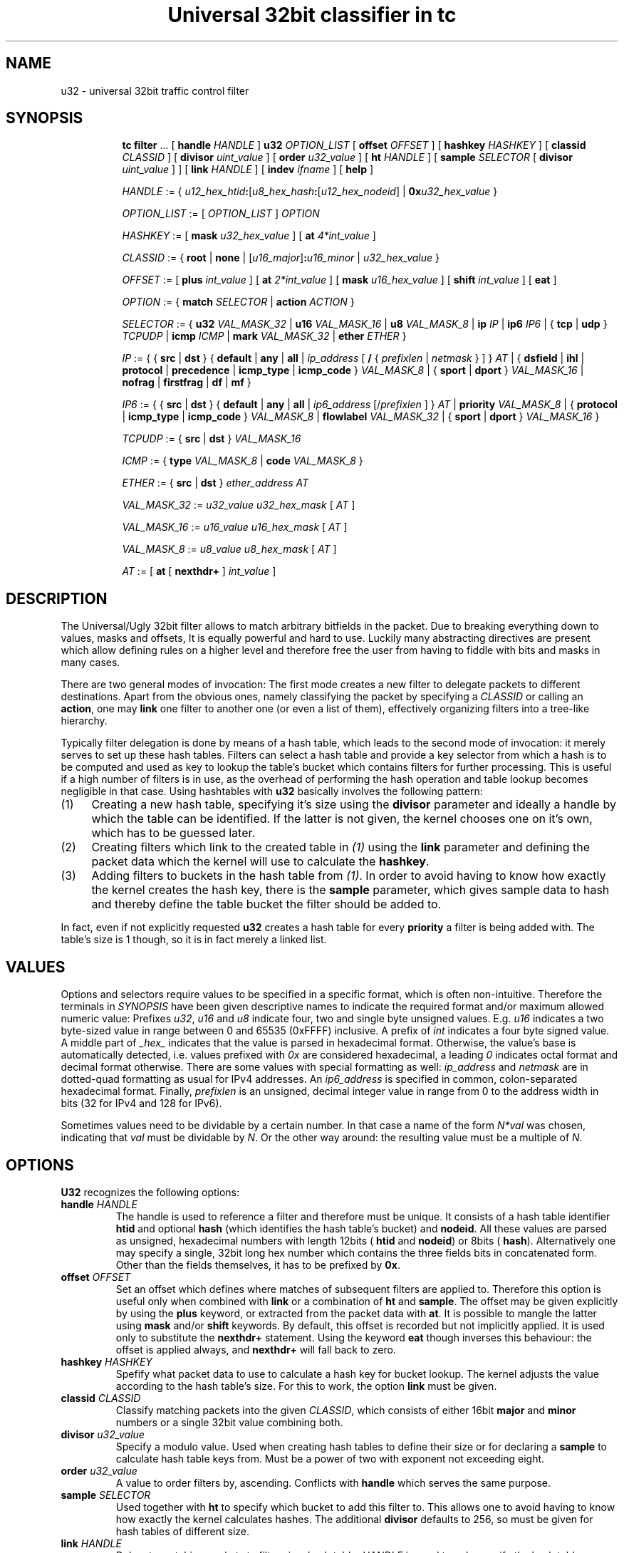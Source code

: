 .TH "Universal 32bit classifier in tc" 8 "25 Sep 2015" "iproute2" "Linux"

.SH NAME
u32 \- universal 32bit traffic control filter
.SH SYNOPSIS
.in +8
.ti -8
.BR tc " " filter " ... [ " handle
.IR HANDLE " ] "
.B u32
.IR OPTION_LIST " [ "
.B offset
.IR OFFSET " ] [ "
.B hashkey
.IR HASHKEY " ] [ "
.B classid
.IR CLASSID " ] [ "
.B divisor
.IR uint_value " ] [ "
.B order
.IR u32_value " ] [ "
.B ht
.IR HANDLE " ] [ "
.B sample
.IR SELECTOR " [ "
.B divisor
.IR uint_value " ] ] [ "
.B link
.IR HANDLE " ] [ "
.B indev
.IR ifname " ] [ "
.BR help " ]"

.ti -8
.IR HANDLE " := { "
\fIu12_hex_htid\fB:\fR[\fIu8_hex_hash\fB:\fR[\fIu12_hex_nodeid\fR] | \fB0x\fIu32_hex_value\fR }

.ti -8
.IR OPTION_LIST " := [ " OPTION_LIST " ] " OPTION

.ti -8
.IR HASHKEY " := [ "
.B mask
.IR u32_hex_value " ] [ "
.B at
.IR 4*int_value " ]"

.ti -8
.IR CLASSID " := { "
.BR root " | "
.BR none " | "
[\fIu16_major\fR]\fB:\fIu16_minor\fR | \fIu32_hex_value\fR }

.ti -8
.IR OFFSET " := [ "
.B plus
.IR int_value " ] [ "
.B at
.IR 2*int_value " ] [ "
.B mask
.IR u16_hex_value " ] [ "
.B shift
.IR int_value " ] [ "
.BR eat " ]"

.ti -8
.IR OPTION " := { "
.B match
.IR SELECTOR " | "
.B action
.IR ACTION " } "

.ti -8
.IR SELECTOR " := { "
.B u32
.IR VAL_MASK_32 " | "
.B u16
.IR VAL_MASK_16 " | "
.B u8
.IR VAL_MASK_8 " | "
.B ip
.IR IP " | "
.B ip6
.IR IP6 " | { "
.BR tcp " | " udp " } "
.IR TCPUDP " | "
.B icmp
.IR ICMP " | "
.B mark
.IR VAL_MASK_32 " | "
.B ether
.IR ETHER " }"

.ti -8
.IR IP " := { { "
.BR src " | " dst " } { " default " | " any " | " all " | "
.IR ip_address " [ "
.BR / " { "
.IR prefixlen " | " netmask " } ] } " AT " | { "
.BR dsfield " | " ihl " | " protocol " | " precedence " | "
.BR icmp_type " | " icmp_code " } "
.IR VAL_MASK_8 " | { "
.BR sport " | " dport " } "
.IR VAL_MASK_16 " | "
.BR nofrag " | " firstfrag " | " df " | " mf " }"

.ti -8
.IR IP6 " := { { "
.BR src " | " dst " } { " default " | " any " | " all " | "
.IR ip6_address " [/" prefixlen " ] } " AT " | "
.B priority
.IR VAL_MASK_8 " | { "
.BR protocol " | " icmp_type " | " icmp_code " } "
.IR VAL_MASK_8 " | "
.B flowlabel
.IR VAL_MASK_32 " | { "
.BR sport " | " dport " } "
.IR VAL_MASK_16 " }"

.ti -8
.IR TCPUDP " := { "
.BR src " | " dst " } "
.I VAL_MASK_16

.ti -8
.IR ICMP " := { "
.B type
.IR VAL_MASK_8 " | "
.B code
.IR VAL_MASK_8 " }"

.ti -8
.IR ETHER " := { "
.BR src " | " dst " } "
.IR ether_address " " AT

.ti -8
.IR VAL_MASK_32 " := " u32_value " " u32_hex_mask " [ " AT " ]"

.ti -8
.IR VAL_MASK_16 " := " u16_value " " u16_hex_mask " [ " AT " ]"

.ti -8
.IR VAL_MASK_8 " := " u8_value " " u8_hex_mask " [ " AT " ]"

.ti -8
.IR AT " := [ "
.BR at " [ " nexthdr+ " ] "
.IR int_value " ]"
.SH DESCRIPTION
The Universal/Ugly 32bit filter allows to match arbitrary bitfields in the
packet. Due to breaking everything down to values, masks and offsets, It is
equally powerful and hard to use. Luckily many abstracting directives are
present which allow defining rules on a higher level and therefore free the
user from having to fiddle with bits and masks in many cases.

There are two general modes of invocation: The first mode creates a new filter
to delegate packets to different destinations. Apart from the obvious ones,
namely classifying the packet by specifying a
.I CLASSID
or calling an
.BR action ,
one may
.B link
one filter to another one (or even a list of them), effectively organizing
filters into a tree-like hierarchy.

Typically filter delegation is done by means of a hash table, which leads to the
second mode of invocation: it merely serves to set up these hash tables. Filters
can select a hash table and provide a key selector from which a hash is to be
computed and used as key to lookup the table's bucket which contains filters for
further processing. This is useful if a high number of filters is in use, as the
overhead of performing the hash operation and table lookup becomes negligible in
that case. Using hashtables with
.B u32
basically involves the following pattern:
.IP (1) 4
Creating a new hash table, specifying it's size using the
.B divisor
parameter and ideally a handle by which the table can be identified. If the
latter is not given, the kernel chooses one on it's own, which has to be
guessed later.
.IP (2) 4
Creating filters which link to the created table in
.I (1)
using the
.B link
parameter and defining the packet data which the kernel will use to calculate
the
.BR hashkey .
.IP (3) 4
Adding filters to buckets in the hash table from
.IR (1) .
In order to avoid having to know how exactly the kernel creates the hash key,
there is the
.B sample
parameter, which gives sample data to hash and thereby define the table bucket
the filter should be added to.

.RE
In fact, even if not explicitly requested
.B u32
creates a hash table for every
.B priority
a filter is being added with. The table's size is 1 though, so it is in fact
merely a linked list.
.SH VALUES
Options and selectors require values to be specified in a specific format, which
is often non-intuitive. Therefore the terminals in
.I SYNOPSIS
have been given descriptive names to indicate the required format and/or maximum
allowed numeric value: Prefixes
.IR u32 ", " u16 " and " u8
indicate four, two and single byte unsigned values. E.g.
.I u16
indicates a two byte-sized value in range between 0 and 65535 (0xFFFF)
inclusive. A prefix of
.I int
indicates a four byte signed value. A middle part of
.I _hex_
indicates that the value is parsed in hexadecimal format. Otherwise, the
value's base is automatically detected, i.e. values prefixed with
.I 0x
are considered hexadecimal, a leading
.I 0
indicates octal format and decimal format otherwise. There are some values with
special formatting as well:
.IR ip_address " and " netmask
are in dotted-quad formatting as usual for IPv4 addresses. An
.I ip6_address
is specified in common, colon-separated hexadecimal format. Finally,
.I prefixlen
is an unsigned, decimal integer value in range from 0 to the address width in
bits (32 for IPv4 and 128 for IPv6).

Sometimes values need to be dividable by a certain number. In that case a name
of the form
.I N*val
was chosen, indicating that
.I val
must be dividable by
.IR N .
Or the other way around: the resulting value must be a multiple of
.IR N .
.SH OPTIONS
.B U32
recognizes the following options:
.TP
.BI handle " HANDLE"
The handle is used to reference a filter and therefore must be unique. It
consists of a hash table identifier
.B htid
and optional
.B hash
(which identifies the hash table's bucket) and
.BR nodeid .
All these values are parsed as unsigned, hexadecimal numbers with length 12bits
(
.BR htid " and " nodeid )
or 8bits (
.BR hash ).
Alternatively one may specify a single, 32bit long hex number which contains
the three fields bits in concatenated form. Other than the fields themselves, it
has to be prefixed by
.BR 0x .
.TP
.BI offset " OFFSET"
Set an offset which defines where matches of subsequent filters are applied to.
Therefore this option is useful only when combined with
.BR link " or a combination of " ht " and " sample .
The offset may be given explicitly by using the
.B plus
keyword, or extracted from the packet data with
.BR at .
It is possible to mangle the latter using
.BR mask " and/or " shift
keywords. By default, this offset is recorded but not implicitly applied. It is
used only to substitute the
.B nexthdr+
statement. Using the keyword
.B eat
though inverses this behaviour: the offset is applied always, and
.B nexthdr+
will fall back to zero.
.TP
.BI hashkey " HASHKEY"
Spefify what packet data to use to calculate a hash key for bucket lookup. The
kernel adjusts the value according to the hash table's size. For this to work,
the option
.B link
must be given.
.TP
.BI classid " CLASSID"
Classify matching packets into the given
.IR CLASSID ,
which consists of either 16bit
.BR major " and " minor
numbers or a single 32bit value combining both.
.TP
.BI divisor " u32_value"
Specify a modulo value. Used when creating hash tables to define their size or
for declaring a
.B sample
to calculate hash table keys from. Must be a power of two with exponent not
exceeding eight.
.TP
.BI order " u32_value"
A value to order filters by, ascending. Conflicts with
.B handle
which serves the same purpose.
.TP
.BI sample " SELECTOR"
Used together with
.B ht
to specify which bucket to add this filter to. This allows one to avoid having
to know how exactly the kernel calculates hashes. The additional
.B divisor
defaults to 256, so must be given for hash tables of different size.
.TP
.BI link " HANDLE"
Delegate matching packets to filters in a hash table.
.I HANDLE
is used to only specify the hash table, so only
.BR htid " may be given, " hash " and " nodeid
have to be omitted. By default, bucket number 0 will be used and can be
overridden by the
.B hashkey
option.
.TP
.BI indev " ifname"
Filter on the incoming interface of the packet. Obviously works only for
forwarded traffic.
.TP
.BI help
Print a brief help text about possible options.
.SH SELECTORS
Basically the only real selector is
.B u32 .
All others merely provide a higher level syntax and are internally translated
into
.B u32 .
.TP
.BI u32 " VAL_MASK_32"
.TQ
.BI u16 " VAL_MASK_16"
.TQ
.BI u8 " VAL_MASK_8"
Match packet data to a given value. The selector name defines the sample length
to extract (32bits for
.BR u32 ,
16bits for
.B u16
and 8bits for
.BR u8 ).
Before comparing, the sample is binary AND'ed with the given mask. This way
uninteresting bits can be cleared before comparison. The position of the sample
is defined by the offset specified in
.IR AT .
.TP
.BI ip " IP"
.TQ
.BI ip6 " IP6"
Assume packet starts with an IPv4 (
.BR ip )
or IPv6 (
.BR ip6 )
header.
.IR IP / IP6
then allows to match various header fields:
.RS
.TP
.BI src " ADDR"
.TQ
.BI dst " ADDR"
Compare Source or Destination Address fields against the value of
.IR ADDR .
The reserved words
.BR default ", " any " and " all
effectively match any address. Otherwise an IP address of the particular
protocol is expected, optionally suffixed by a prefix length to match whole
subnets. In case of IPv4 a netmask may also be given.
.TP
.BI dsfield " VAL_MASK_8"
IPv4 only. Match the packet header's DSCP/ECN field. Synonyms to this are
.BR tos " and " precedence .
.TP
.BI ihl " VAL_MASK_8"
IPv4 only. Match the Internet Header Length field. Note that the value's unit is
32bits, so to match a packet with 24byte header length
.I u8_value
has to be 6.
.TP
.BI protocol " VAL_MASK_8"
Match the Protocol (IPv4) or Next Header (IPv6) field value, e.g. 6 for TCP.
.TP
.BI icmp_type " VAL_MASK_8"
.TQ
.BI icmp_code " VAL_MASK_8"
Assume a next-header protocol of icmp or ipv6-icmp and match Type or Code
field values. This is dangerous, as the code assumes minimal header size for
IPv4 and lack of extension headers for IPv6.
.TP
.BI sport " VAL_MASK_16"
.TQ
.BI dport " VAL_MASK_16"
Match layer four source or destination ports. This is dangerous as well, as it
assumes a suitable layer four protocol is present (which has Source and
Destination Port fields right at the start of the header and 16bit in size).
Also minimal header size for IPv4 and lack of IPv6 extension headers is assumed.
.TP
.B nofrag
.TQ
.B firstfrag
.TQ
.B df
.TQ
.B mf
IPv4 only, check certain flags and fragment offset values. Match if the packet
is not a fragment
.RB ( nofrag ),
the first fragment
.RB ( firstfrag ),
if Don't Fragment
.RB ( df )
or More Fragments
.RB ( mf )
bits are set.
.TP
.BI priority " VAL_MASK_8"
IPv6 only. Match the header's Traffic Class field, which has the same purpose
and semantics of IPv4's ToS field since RFC 3168: upper six bits are DSCP, the
lower two ECN.
.TP
.BI flowlabel " VAL_MASK_32"
IPv6 only. Match the Flow Label field's value. Note that Flow Label itself is
only 20bytes long, which are the least significant ones here. The remaining
upper 12bytes match Version and Traffic Class fields.
.RE
.TP
.BI tcp " TCPUDP"
.TQ
.BI udp " TCPUDP"
Match fields of next header of protocol TCP or UDP. The possible values for
.I TCPDUP
are:
.RS
.TP
.BI src " VAL_MASK_16"
Match on Source Port field value.
.TP
.BI dst " VALMASK_16"
Match on Destination Port field value.
.RE
.TP
.BI icmp " ICMP"
Match fields of next header of protocol ICMP. The possible values for
.I ICMP
are:
.RS
.TP
.BI type " VAL_MASK_8"
Match on ICMP Type field.
.TP
.BI code " VAL_MASK_8"
Match on ICMP Code field.
.RE
.TP
.BI mark " VAL_MASK_32"
Match on netfilter fwmark value.
.TP
.BI ether " ETHER"
Match on ethernet header fields. Possible values for
.I ETHER
are:
.RS
.TP
.BI src " ether_address" " " AT
.TQ
.BI dst " ether_address" " " AT
Match on source or destination ethernet address. This is dangerous: It assumes
an ethernet header is present at the start of the packet. This will probably
lead to unexpected things if used with layer three interfaces like e.g. tun or
ppp.
.SH EXAMPLES
.RS
.EX
tc filter add dev eth0 parent 999:0 prio 99 protocol ip u32 \\
        match ip src 192.168.8.0/24 classid 1:1
.EE
.RE

This attaches a filter to the qdisc identified by
.BR 999:0.
It's priority is
.BR 99 ,
which affects in which order multiple filters attached to the same
.B parent
are consulted (the lower the earlier). The filter handles packets of
.B protocol
type
.BR ip ,
and
.BR match es
if the IP header's source address is within the
.B 192.168.8.0/24
subnet. Matching packets are classified into class
.BR 1.1 .
The effect of this command might be surprising at first glance:

.RS
.EX
filter parent 1: protocol ip pref 99 u32
filter parent 1: protocol ip pref 99 u32 \\
        fh 800: ht divisor 1
filter parent 1: protocol ip pref 99 u32 \\
        fh 800::800 order 2048 key ht 800 bkt 0 flowid 1:1 \\
        match c0a80800/ffffff00 at 12
.EE
.RE

So parent
.B 1:
is assigned a new
.B u32
filter, which contains a hash table of size 1 (as the
.B divisor
indicates). The table ID is
.BR 800 .
The third line then shows the actual filter which was added above: it sits in
table
.B 800
and bucket
.BR 0 ,
classifies packets into class ID
.B 1:1
and matches the upper three bytes of the four byte value at offset
.B 12
to be
.BR 0xc0a808 ,
which is 192, 168 and 8.

Now for something more complicated, namely creating a custom hash table:

.RS
.EX
tc filter add dev eth0 prio 99 handle 1: u32 divisor 256
.EE
.RE

This creates a table of size 256 with handle
.B 1:
in priority
.BR 99 .
The effect is as follows:

.RS
.EX
filter parent 1: protocol all pref 99 u32
filter parent 1: protocol all pref 99 u32 fh 1: ht divisor 256
filter parent 1: protocol all pref 99 u32 fh 800: ht divisor 1
.EE
.RE

So along with the requested hash table (handle
.BR 1: ),
the kernel has created his own table of size 1 to hold other filters of the same
priority.

The next step is to create a filter which links to the created hash table:

.RS
.EX
tc filter add dev eth0 parent 1: prio 1 u32 \\
        link 1: hashkey mask 0x0000ff00 at 12 \\
        match ip src 192.168.0.0/16
.EE
.RE

The filter is given a lower priority than the hash table itself so
.B u32
consults it before manually traversing the hash table. The options
.BR link " and " hashkey
determine which table and bucket to redirect to. In this case the hash key
should be constructed out of the second byte at offset 12, which corresponds to
an IP packet's third byte of the source address field. Along with the
.B match
statement, this effectively maps all class C networks below 192.168.0.0/16 to
different buckets of the hash table.

Filters for certain subnets can be created like so:

.RS
.EX
tc filter add dev eth0 parent 1: prio 99 u32 \\
        ht 1: sample u32 0x00000800 0x0000ff00 at 12 \\
        match ip src 192.168.8.0/24 classid 1:1
.EE
.RE

The bucket is defined using the
.B sample
option: In this case, the second byte at offset 12 must be 0x08, exactly. In
this case, the resulting bucket ID is obviously 8, but as soon as
.B sample
selects an amount of data which could exceed the
.BR divisor ,
one would have to know the kernel-internal algorithm to deduce the destination
bucket. This filter's
.B match
statement is redundant in this case, as the entropy for the hash key does not
exceed the table size and therefore no collisions can occur. Otherwise it's
necessary to prevent matching unwanted packets.

Matching upper layer fields is problematic since IPv4 header length is variable
and IPv6 supports extension headers which affect upper layer header offset. To
overcome this, there is the possibility to specify
.B nexthdr+
when giving an offset, and to make things easier there are the
.BR tcp " and " udp
matches which use
.B nexthdr+
implicitly. This offset has to be calculated in beforehand though, and the only
way to achieve that is by doing it in a separate filter which then links to the
filter which wants to use it. Here is an example of doing so:

.RS
.EX
tc filter add dev eth0 parent 1:0 protocol ip handle 1: \\
        u32 divisor 1
tc filter add dev eth0 parent 1:0 protocol ip \\
        u32 ht 1: \\
        match tcp src 22 FFFF \\
        classid 1:2
tc filter add dev eth0 parent 1:0 protocol ip \\
        u32 ht 800: \\
        match ip protocol 6 FF \\
        match ip firstfrag \\
        offset at 0 mask 0f00 shift 6 \\
        link 1:
.EE
.RE

This is what is being done: In the first call, a single element sized hash table
is created so there is a place to hold the linked to filter and a known handle
.RB ( 1: )
to reference to it. The second call then adds the actual filter, which pushes
packets with TCP source port 22 into class
.BR 1:2 .
Using
.BR ht ,
it is moved into the hash table created by the first call. The third call then
does the actual magic: It matches IPv4 packets with next layer protocol 6 (TCP),
only if it's the first fragment (usually TCP sets DF bit, but if it doesn't and
the packet is fragmented, only the first one contains the TCP header), and then
sets the offset based on the IP header's IHL field (right-shifting by 6
eliminates the offset of the field and at the same time converts the value into
byte unit). Finally, using
.BR link ,
the hash table from first call is referenced which holds the filter from second
call.
.SH SEE ALSO
.BR tc (8),
.br
.BR cls_u32.txt " at " http://linux-tc-notes.sourceforge.net/
